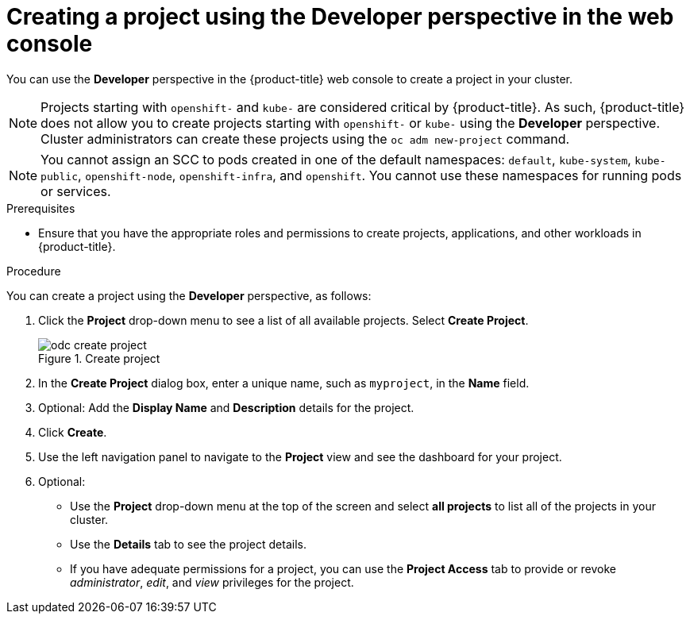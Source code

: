 // Module included in the following assemblies:
//
// applications/projects/working-with-projects.adoc

:_content-type: PROCEDURE
[id="odc-creating-projects-using-developer-perspective_{context}"]
= Creating a project using the Developer perspective in the web console

You can use the *Developer* perspective in the {product-title} web console to create a project in your cluster.

[NOTE]
====
Projects starting with `openshift-` and `kube-` are considered critical by {product-title}. As such, {product-title} does not allow you to create projects starting with `openshift-` or `kube-` using the *Developer* perspective. Cluster administrators can create these projects using the `oc adm new-project` command.
====

[NOTE]
====
You cannot assign an SCC to pods created in one of the default namespaces: `default`, `kube-system`, `kube-public`, `openshift-node`, `openshift-infra`, and `openshift`. You cannot use these namespaces for running pods or services.
====

.Prerequisites

* Ensure that you have the appropriate roles and permissions to create projects, applications, and other workloads in {product-title}.

.Procedure
You can create a project using the *Developer* perspective, as follows:

. Click the *Project* drop-down menu to see a list of all available projects. Select *Create Project*.
+
.Create project
image::odc_create_project.png[]

. In the *Create Project* dialog box, enter a unique name, such as `myproject`, in the *Name* field.
. Optional: Add the *Display Name* and *Description* details for the project.
. Click *Create*.
. Use the left navigation panel to navigate to the *Project* view and see the dashboard for your project.
. Optional:
+
* Use the *Project* drop-down menu at the top of the screen and select *all projects* to list all of the projects in your cluster.
* Use the *Details* tab to see the project details.
* If you have adequate permissions for a project, you can use the *Project Access* tab to provide or revoke _administrator_, _edit_, and _view_ privileges for the project.
